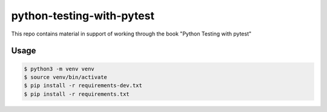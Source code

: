 python-testing-with-pytest
==========================
This repo contains material in support of working through the book "Python Testing with pytest"

Usage
-----
.. code-block::

  $ python3 -m venv venv
  $ source venv/bin/activate
  $ pip install -r requirements-dev.txt
  $ pip install -r requirements.txt
